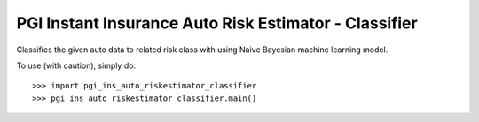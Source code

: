 PGI Instant Insurance Auto Risk Estimator - Classifier
--------

Classifies the given auto data to related risk class with using Naive Bayesian machine learning model.

To use (with caution), simply do::

    >>> import pgi_ins_auto_riskestimator_classifier
    >>> pgi_ins_auto_riskestimator_classifier.main()